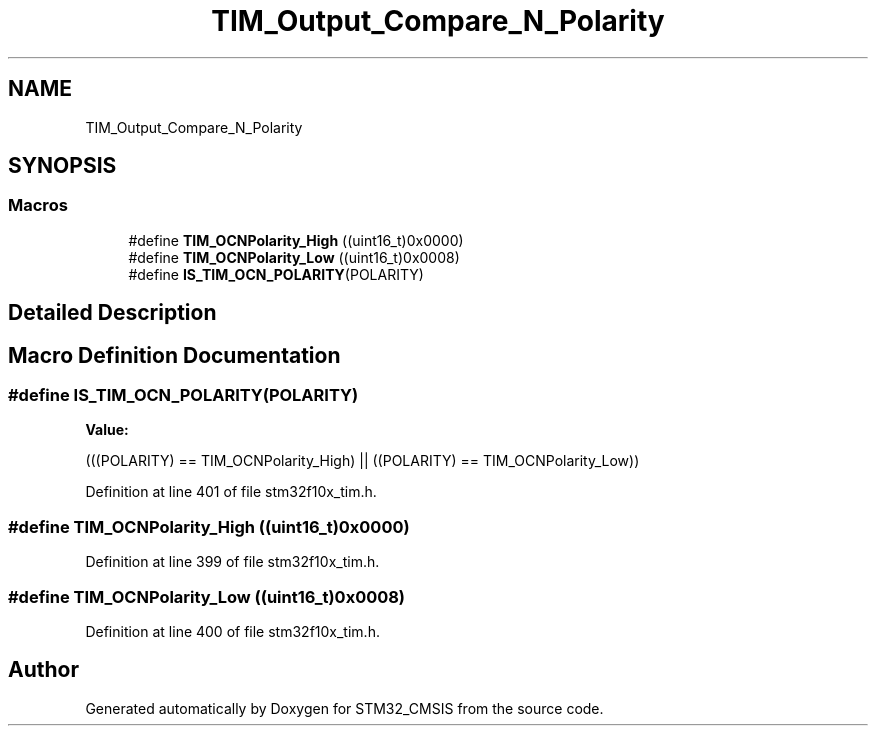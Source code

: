 .TH "TIM_Output_Compare_N_Polarity" 3 "Sun Apr 16 2017" "STM32_CMSIS" \" -*- nroff -*-
.ad l
.nh
.SH NAME
TIM_Output_Compare_N_Polarity
.SH SYNOPSIS
.br
.PP
.SS "Macros"

.in +1c
.ti -1c
.RI "#define \fBTIM_OCNPolarity_High\fP   ((uint16_t)0x0000)"
.br
.ti -1c
.RI "#define \fBTIM_OCNPolarity_Low\fP   ((uint16_t)0x0008)"
.br
.ti -1c
.RI "#define \fBIS_TIM_OCN_POLARITY\fP(POLARITY)"
.br
.in -1c
.SH "Detailed Description"
.PP 

.SH "Macro Definition Documentation"
.PP 
.SS "#define IS_TIM_OCN_POLARITY(POLARITY)"
\fBValue:\fP
.PP
.nf
(((POLARITY) == TIM_OCNPolarity_High) || \
                                       ((POLARITY) == TIM_OCNPolarity_Low))
.fi
.PP
Definition at line 401 of file stm32f10x_tim\&.h\&.
.SS "#define TIM_OCNPolarity_High   ((uint16_t)0x0000)"

.PP
Definition at line 399 of file stm32f10x_tim\&.h\&.
.SS "#define TIM_OCNPolarity_Low   ((uint16_t)0x0008)"

.PP
Definition at line 400 of file stm32f10x_tim\&.h\&.
.SH "Author"
.PP 
Generated automatically by Doxygen for STM32_CMSIS from the source code\&.
